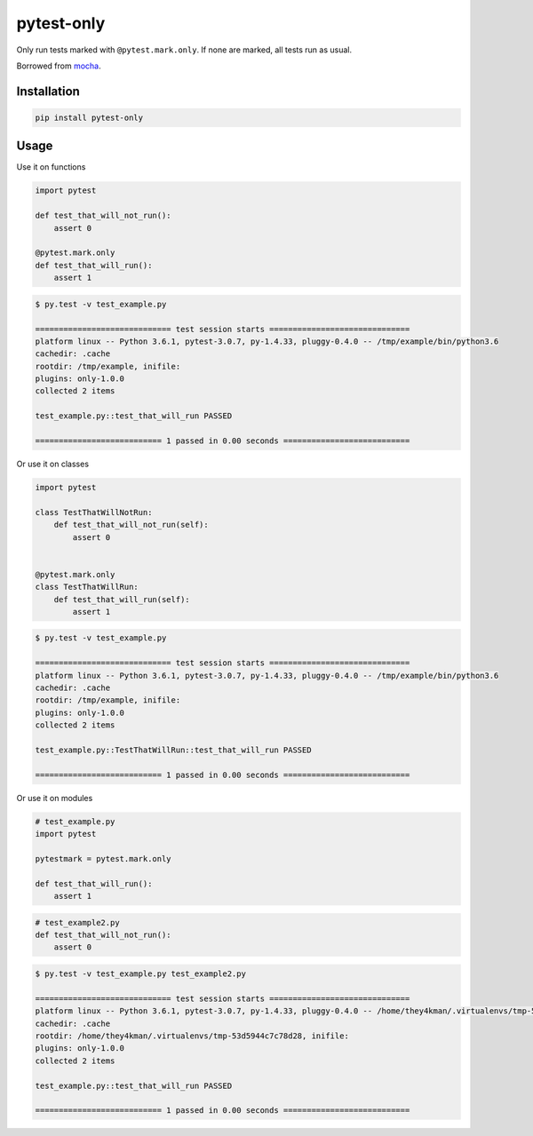 pytest-only
===========

Only run tests marked with ``@pytest.mark.only``. If none are marked, all tests run as usual.

Borrowed from `mocha <https://mochajs.org/>`_.


Installation
------------

.. code-block:: bash

    pip install pytest-only


Usage
-----

Use it on functions

.. code-block:: python

    import pytest

    def test_that_will_not_run():
        assert 0

    @pytest.mark.only
    def test_that_will_run():
        assert 1


.. code-block:: bash

    $ py.test -v test_example.py

    ============================= test session starts ==============================
    platform linux -- Python 3.6.1, pytest-3.0.7, py-1.4.33, pluggy-0.4.0 -- /tmp/example/bin/python3.6
    cachedir: .cache
    rootdir: /tmp/example, inifile:
    plugins: only-1.0.0
    collected 2 items

    test_example.py::test_that_will_run PASSED

    =========================== 1 passed in 0.00 seconds ===========================


Or use it on classes

.. code-block:: python

    import pytest

    class TestThatWillNotRun:
        def test_that_will_not_run(self):
            assert 0


    @pytest.mark.only
    class TestThatWillRun:
        def test_that_will_run(self):
            assert 1


.. code-block:: bash

    $ py.test -v test_example.py

    ============================= test session starts ==============================
    platform linux -- Python 3.6.1, pytest-3.0.7, py-1.4.33, pluggy-0.4.0 -- /tmp/example/bin/python3.6
    cachedir: .cache
    rootdir: /tmp/example, inifile:
    plugins: only-1.0.0
    collected 2 items

    test_example.py::TestThatWillRun::test_that_will_run PASSED

    =========================== 1 passed in 0.00 seconds ===========================


Or use it on modules

.. code-block:: python

    # test_example.py
    import pytest

    pytestmark = pytest.mark.only

    def test_that_will_run():
        assert 1


.. code-block:: python

    # test_example2.py
    def test_that_will_not_run():
        assert 0


.. code-block:: bash

    $ py.test -v test_example.py test_example2.py

    ============================= test session starts ==============================
    platform linux -- Python 3.6.1, pytest-3.0.7, py-1.4.33, pluggy-0.4.0 -- /home/they4kman/.virtualenvs/tmp-53d5944c7c78d28/bin/python3.6
    cachedir: .cache
    rootdir: /home/they4kman/.virtualenvs/tmp-53d5944c7c78d28, inifile:
    plugins: only-1.0.0
    collected 2 items

    test_example.py::test_that_will_run PASSED

    =========================== 1 passed in 0.00 seconds ===========================
